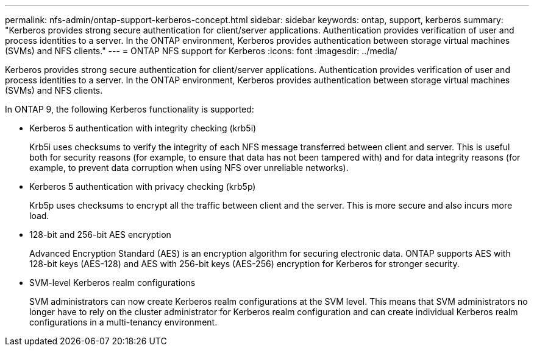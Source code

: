 ---
permalink: nfs-admin/ontap-support-kerberos-concept.html
sidebar: sidebar
keywords: ontap, support, kerberos
summary: "Kerberos provides strong secure authentication for client/server applications. Authentication provides verification of user and process identities to a server. In the ONTAP environment, Kerberos provides authentication between storage virtual machines (SVMs) and NFS clients."
---
= ONTAP NFS support for Kerberos
:icons: font
:imagesdir: ../media/

[.lead]
Kerberos provides strong secure authentication for client/server applications. Authentication provides verification of user and process identities to a server. In the ONTAP environment, Kerberos provides authentication between storage virtual machines (SVMs) and NFS clients.

In ONTAP 9, the following Kerberos functionality is supported:

* Kerberos 5 authentication with integrity checking (krb5i)
+
Krb5i uses checksums to verify the integrity of each NFS message transferred between client and server. This is useful both for security reasons (for example, to ensure that data has not been tampered with) and for data integrity reasons (for example, to prevent data corruption when using NFS over unreliable networks).

* Kerberos 5 authentication with privacy checking (krb5p)
+
Krb5p uses checksums to encrypt all the traffic between client and the server. This is more secure and also incurs more load.

* 128-bit and 256-bit AES encryption
+
Advanced Encryption Standard (AES) is an encryption algorithm for securing electronic data. ONTAP supports AES with 128-bit keys (AES-128) and AES with 256-bit keys (AES-256) encryption for Kerberos for stronger security.

* SVM-level Kerberos realm configurations
+
SVM administrators can now create Kerberos realm configurations at the SVM level. This means that SVM administrators no longer have to rely on the cluster administrator for Kerberos realm configuration and can create individual Kerberos realm configurations in a multi-tenancy environment.

// 2025 May 23, ONTAPDOC-2982
// 2023 DEC 15, ontap-issues-1184